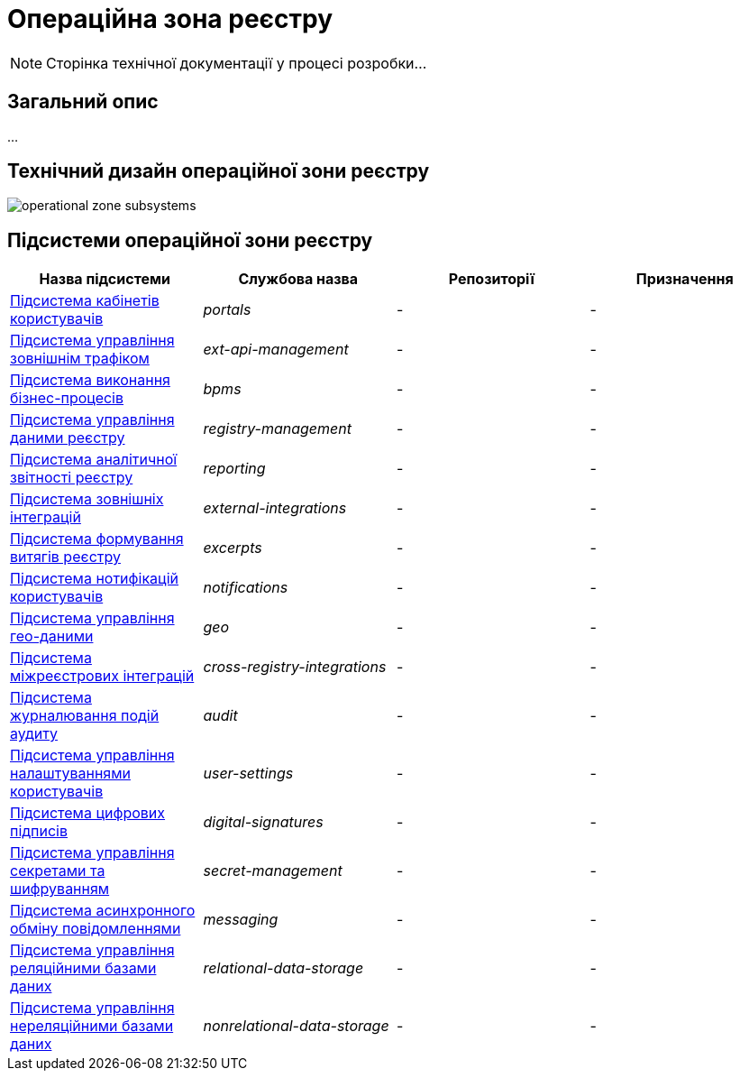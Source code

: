 = Операційна зона реєстру

[NOTE]
--
Сторінка технічної документації у процесі розробки...
--

== Загальний опис

...

== Технічний дизайн операційної зони реєстру

image::architecture/registry/operational/operational-zone-subsystems.svg[]

== Підсистеми операційної зони реєстру

|===
|Назва підсистеми|Службова назва|Репозиторії|Призначення

|xref:architecture/registry/operational/portals/overview.adoc[Підсистема кабінетів користувачів]
|_portals_
|-
|-

|xref:architecture/registry/operational/ext-api-management/overview.adoc[Підсистема управління зовнішнім трафіком]
|_ext-api-management_
|-
|-

|xref:architecture/registry/operational/bpms/overview.adoc[Підсистема виконання бізнес-процесів]
|_bpms_
|-
|-

|xref:architecture/registry/operational/registry-management/overview.adoc[Підсистема управління даними реєстру]
|_registry-management_
|-
|-

|xref:architecture/registry/operational/reporting/overview.adoc[Підсистема аналітичної звітності реєстру]
|_reporting_
|-
|-

|xref:architecture/registry/operational/external-integrations/overview.adoc[Підсистема зовнішніх інтеграцій]
|_external-integrations_
|-
|-

|xref:architecture/registry/operational/excerpts/overview.adoc[Підсистема формування витягів реєстру]
|_excerpts_
|-
|-

|xref:architecture/registry/operational/notifications/overview.adoc[Підсистема нотифікацій користувачів]
|_notifications_
|-
|-

|xref:architecture/registry/operational/geo/overview.adoc[Підсистема управління гео-даними]
|_geo_
|-
|-

|xref:architecture/registry/operational/cross-registry-integrations/overview.adoc[Підсистема міжреєстрових інтеграцій]
|_cross-registry-integrations_
|-
|-

|xref:architecture/registry/operational/audit/overview.adoc[Підсистема журналювання подій аудиту]
|_audit_
|-
|-

|xref:architecture/registry/operational/user-settings/overview.adoc[Підсистема управління налаштуваннями користувачів]
|_user-settings_
|-
|-

|xref:architecture/registry/operational/digital-signatures/overview.adoc[Підсистема цифрових підписів]
|_digital-signatures_
|-
|-

|xref:architecture/registry/operational/secret-management/overview.adoc[Підсистема управління секретами та шифруванням]
|_secret-management_
|-
|-

|xref:architecture/registry/operational/messaging/overview.adoc[Підсистема асинхронного обміну повідомленнями]
|_messaging_
|-
|-

|xref:architecture/registry/operational/relational-data-storage/overview.adoc[Підсистема управління реляційними базами даних]
|_relational-data-storage_
|-
|-

|xref:architecture/registry/operational/nonrelational-data-storage/overview.adoc[Підсистема управління нереляційними базами даних]
|_nonrelational-data-storage_
|-
|-
|===